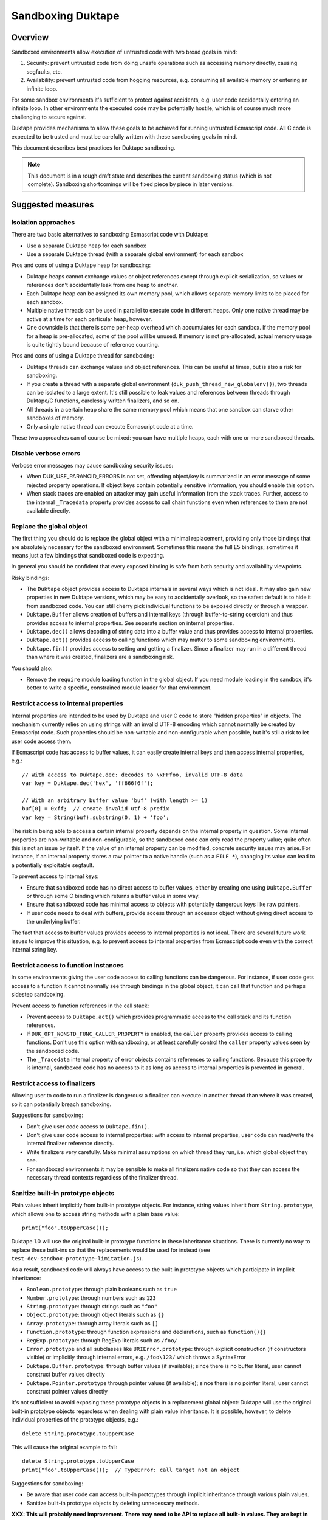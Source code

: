 ==================
Sandboxing Duktape
==================

Overview
========

Sandboxed environments allow execution of untrusted code with two broad
goals in mind:

1. Security: prevent untrusted code from doing unsafe operations such as
   accessing memory directly, causing segfaults, etc.

2. Availability: prevent untrusted code from hogging resources, e.g.
   consuming all available memory or entering an infinite loop.

For some sandbox environments it's sufficient to protect against accidents,
e.g. user code accidentally entering an infinite loop.  In other environments
the executed code may be potentially hostile, which is of course much more
challenging to secure against.

Duktape provides mechanisms to allow these goals to be achieved for running
untrusted Ecmascript code.  All C code is expected to be trusted and must be
carefully written with these sandboxing goals in mind.

This document describes best practices for Duktape sandboxing.

.. note:: This document is in a rough draft state and describes the current
          sandboxing status (which is not complete).  Sandboxing shortcomings
          will be fixed piece by piece in later versions.

Suggested measures
==================

Isolation approaches
--------------------

There are two basic alternatives to sandboxing Ecmascript code with Duktape:

* Use a separate Duktape heap for each sandbox

* Use a separate Duktape thread (with a separate global environment) for
  each sandbox

Pros and cons of using a Duktape heap for sandboxing:

* Duktape heaps cannot exchange values or object references except through
  explicit serialization, so values or references don't accidentally leak
  from one heap to another.

* Each Duktape heap can be assigned its own memory pool, which allows separate
  memory limits to be placed for each sandbox.

* Multiple native threads can be used in parallel to execute code in different
  heaps.  Only one native thread may be active at a time for each particular
  heap, however.

* One downside is that there is some per-heap overhead which accumulates for
  each sandbox.  If the memory pool for a heap is pre-allocated, some of the
  pool will be unused.  If memory is not pre-allocated, actual memory usage
  is quite tightly bound because of reference counting.

Pros and cons of using a Duktape thread for sandboxing:

* Duktape threads can exchange values and object references.  This can be
  useful at times, but is also a risk for sandboxing.

* If you create a thread with a separate global environment
  (``duk_push_thread_new_globalenv()``), two threads can be isolated to
  a large extent.  It's still possible to leak values and references
  between threads through Duktape/C functions, carelessly written finalizers,
  and so on.

* All threads in a certain heap share the same memory pool which means that
  one sandbox can starve other sandboxes of memory.

* Only a single native thread can execute Ecmascript code at a time.

These two approaches can of course be mixed: you can have multiple heaps,
each with one or more sandboxed threads.

Disable verbose errors
----------------------

Verbose error messages may cause sandboxing security issues:

* When DUK_USE_PARANOID_ERRORS is not set, offending object/key is summarized
  in an error message of some rejected property operations.  If object keys
  contain potentially sensitive information, you should enable this option.

* When stack traces are enabled an attacker may gain useful information from
  the stack traces.  Further, access to the internal ``_Tracedata`` property
  provides access to call chain functions even when references to them are not
  available directly.

Replace the global object
-------------------------

The first thing you should do is replace the global object with a minimal
replacement, providing only those bindings that are absolutely necessary
for the sandboxed environment.  Sometimes this means the full E5 bindings;
sometimes it means just a few bindings that sandboxed code is expecting.

In general you should be confident that every exposed binding is safe from
both security and availability viewpoints.

Risky bindings:

* The ``Duktape`` object provides access to Duktape internals in several ways
  which is not ideal.  It may also gain new properties in new Duktape versions,
  which may be easy to accidentally overlook, so the safest default is to hide
  it from sandboxed code.  You can still cherry pick individual functions to
  be exposed directly or through a wrapper.

* ``Duktape.Buffer`` allows creation of buffers and internal keys (through
  buffer-to-string coercion) and thus provides access to internal properties.
  See separate section on internal properties.

* ``Duktape.dec()`` allows decoding of string data into a buffer value and thus
  provides access to internal properties.

* ``Duktape.act()`` provides access to calling functions which may matter to
  some sandboxing environments.

* ``Duktape.fin()`` provides access to setting and getting a finalizer.  Since
  a finalizer may run in a different thread than where it was created,
  finalizers are a sandboxing risk.

You should also:

* Remove the ``require`` module loading function in the global object.
  If you need module loading in the sandbox, it's better to write a specific,
  constrained module loader for that environment.

Restrict access to internal properties
--------------------------------------

Internal properties are intended to be used by Duktape and user C code
to store "hidden properties" in objects.  The mechanism currently relies on
using strings with an invalid UTF-8 encoding which cannot normally be
created by Ecmascript code.  Such properties should be non-writable and
non-configurable when possible, but it's still a risk to let user code
access them.

If Ecmascript code has access to buffer values, it can easily create internal
keys and then access internal properties, e.g.::

    // With access to Duktape.dec: decodes to \xFFfoo, invalid UTF-8 data
    var key = Duktape.dec('hex', 'ff666f6f');

    // With an arbitrary buffer value 'buf' (with length >= 1)
    buf[0] = 0xff;  // create invalid utf-8 prefix
    var key = String(buf).substring(0, 1) + 'foo';

The risk in being able to access a certain internal property depends on the
internal property in question.  Some internal properties are non-writable and
non-configurable, so the sandboxed code can only read the property value; quite
often this is not an issue by itself.  If the value of an internal property can
be modified, concrete security issues may arise.  For instance, if an internal
property stores a raw pointer to a native handle (such as a ``FILE *``),
changing its value can lead to a potentially exploitable segfault.

To prevent access to internal keys:

* Ensure that sandboxed code has no direct access to buffer values, either
  by creating one using ``Duktape.Buffer`` or through some C binding which
  returns a buffer value in some way.

* Ensure that sandboxed code has minimal access to objects with potentially
  dangerous keys like raw pointers.

* If user code needs to deal with buffers, provide access through an accessor
  object without giving direct access to the underlying buffer.

The fact that access to buffer values provides access to internal properties
is not ideal.  There are several future work issues to improve this situation,
e.g. to prevent access to internal properties from Ecmascript code even with
the correct internal string key.

Restrict access to function instances
-------------------------------------

In some environments giving the user code access to calling functions can be
dangerous.  For instance, if user code gets access to a function it cannot
normally see through bindings in the global object, it can call that function
and perhaps sidestep sandboxing.

Prevent access to function references in the call stack:

* Prevent access to ``Duktape.act()`` which provides programmatic access to
  the call stack and its function references.

* If ``DUK_OPT_NONSTD_FUNC_CALLER_PROPERTY`` is enabled, the ``caller``
  property provides access to calling functions.  Don't use this option
  with sandboxing, or at least carefully control the ``caller`` property
  values seen by the sandboxed code.

* The ``_Tracedata`` internal property of error objects contains references
  to calling functions.  Because this property is internal, sandboxed code
  has no access to it as long as access to internal properties is prevented
  in general.

Restrict access to finalizers
-----------------------------

Allowing user to code to run a finalizer is dangerous: a finalizer can
execute in another thread than where it was created, so it can potentially
breach sandboxing.

Suggestions for sandboxing:

* Don't give user code access to ``Duktape.fin()``.

* Don't give user code access to internal properties: with access to
  internal properties, user code can read/write the internal finalizer
  reference directly.

* Write finalizers very carefully.  Make minimal assumptions on which
  thread they run, i.e. which global object they see.

* For sandboxed environments it may be sensible to make all finalizers
  native code so that they can access the necessary thread contexts
  regardless of the finalizer thread.

Sanitize built-in prototype objects
-----------------------------------

Plain values inherit implicitly from built-in prototype objects.  For instance,
string values inherit from ``String.prototype``, which allows one to access
string methods with a plain base value::

    print("foo".toUpperCase());

Duktape 1.0 will use the original built-in prototype functions in these
inheritance situations.  There is currently no way to replace these built-ins
so that the replacements would be used for instead (see
``test-dev-sandbox-prototype-limitation.js``).

As a result, sandboxed code will always have access to the built-in prototype
objects which participate in implicit inheritance:

* ``Boolean.prototype``: through plain booleans such as ``true``

* ``Number.prototype``: through numbers such as ``123``

* ``String.prototype``: through strings such as ``"foo"``

* ``Object.prototype``: through object literals such as ``{}``

* ``Array.prototype``: through array literals such as ``[]``

* ``Function.prototype``: through function expressions and declarations,
  such as ``function(){}``

* ``RegExp.prototype``: through RegExp literals such as ``/foo/``

* ``Error.prototype`` and all subclasses like ``URIError.prototype``:
  through explicit construction (if constructors visible) or implicitly
  through internal errors, e.g. ``/foo\123/`` which throws a SyntaxError

* ``Duktape.Buffer.prototype``: through buffer values (if available); since
  there is no buffer literal, user cannot construct buffer values directly

* ``Duktape.Pointer.prototype`` through pointer values (if available); since
  there is no pointer literal, user cannot construct pointer values directly

It's not sufficient to avoid exposing these prototype objects in a replacement
global object: Duktape will use the original built-in prototype objects
regardless when dealing with plain value inheritance.  It is possible, however,
to delete individual properties of the prototype objects, e.g.::

    delete String.prototype.toUpperCase

This will cause the original example to fail::

    delete String.prototype.toUpperCase
    print("foo".toUpperCase());  // TypeError: call target not an object

Suggestions for sandboxing:

* Be aware that user code can access built-in prototypes through implicit
  inheritance through various plain values.

* Sanitize built-in prototype objects by deleting unnecessary methods.

**XXX: This will probably need improvement.  There may need to be API to
replace all built-in values.  They are kept in an internal array so perhaps
just exposing a primitive to set arbitrary values in the array would be
sufficient (though cryptic).**

Use the bytecode execution timeout mechanism
--------------------------------------------

Duktape 1.1 added a simple bytecode execution timeout mechanism, see
``DUK_OPT_EXEC_TIMEOUT_CHECK`` in ``doc/feature-options.rst``.

The mechanism and its limitations is described in a separate section below.

Use a fixed size memory pool for the sandbox
--------------------------------------------

You should usually restrict the amount of memory that the sandbox can use.

One common approach is to use a pooled memory allocator to impose a hard
limit on the memory available to the sandbox.  The memory can be split into
memory areas of a fixed size or a free-list based approach can be used.

Another approach is to use wrappers around standard ``malloc``, ``realloc``,
and ``free`` and keep track of total allocated memory.  One difficulty with
this is that ``realloc`` calls are not given the original allocation size
so you need to track that separately e.g. by prepending a small header to
every allocated memory block.

Review your C bindings for safety
---------------------------------

Review every C binding exposed to the sandbox.  There should be no way to
violate the safety goals through the C binding.  In particular:

* It shouldn't be possible to cause memory unsafe behavior.

* It shouldn't be possible to execute for an unreasonable amount of time
  within the C binding.

* It shouldn't be possible to access internal properties indirectly
  through the C binding.

Particular issues to look out for:

* Check typing of all arguments.  Avoid ``NULL`` pointers by using the
  "require" variants of getters (e.g. ``duk_require_lstring()`` instead
  of ``duk_require_string()``).

* Check every loop for termination.  Add a sanity termination limit if
  a loop is suspect.  Your goal is to return to the bytecode executor so
  that bytecode execution timeout can happen.

* When creating buffer values, avoid returning them to the caller and
  avoid using the buffer values e.g. as property lookup keys (which could
  accidentally access an internal property).

* When calling platform APIs, ensure they can never block indefinitely.

* Also ensure that native code doesn't compromise sandboxing goals at a
  higher level.  For instance, an API call must not allow sandboxed code
  to perform unauthenticated database writes or breach memory safety
  through file I/O on a Unix device file.

Use bytecode dump/load carefully
--------------------------------

Because Duktape doesn't validate bytecode being loaded, loading invalid
bytecode may lead to memory unsafe behavior -- even exploitable
vulnerabilities.  To avoid such issues:

* Use bytecode dump/load only when it is really necessary e.g. for
  performance.  An alternative to bytecode dump/load is to compile
  on-the-fly which is usually not a performance bottleneck.  You can
  use e.g. minification to obfuscate code.

* Ensure bytecode being loaded has been compiled with the same Duktape
  version and same Duktape configuration options.  Major and minor versions
  must match; patch version may vary as bytecode format doesn't change in
  patch versions.

* Ensure integrity of bytecode being loaded e.g. by checksumming.

* If bytecode is transported over the network or other unsafe media,
  use cryptographic means (keyed hashing, signatures, or similar) to
  ensure an attacker cannot cause crafted bytecode to be loaded.

Bytecode dump/load is only available through the C API, so there are
no direct sandboxing considerations for executing Ecmascript code.
However, if a Duktape/C function uses bytecode dump/load, ensure that
it doesn't accidentally expose the facility to Ecmascript code.

See ``bytecode.rst`` for more discussion on bytecode limitations and
best practices.

Bytecode execution timeout details
==================================

This section describes the bytecode execution timeout mechanism in detail,
and illustrates the limitations in the current Duktape 1.1 version of the
mechanism.

The current mechanism provides some protection against accidental errors
like infinite loops, but is not a reliable mechanism against deliberately
malicious code.

Current implementation
----------------------

* The bytecode executor calls the user callback whenever it goes into the
  bytecode executor interrupt handler.  The interval between interrupts
  varies from one bytecode instruction (e.g. when debugging) to several
  hundred thousand bytecode instructions (e.g. when running normally).

* When the user callback indicates a timeout the bytecode executor throws
  a ``RangeError``.  This error is propagated like any other error.

* Ecmascript code (try-catch-finally) may catch the error, but before a
  catch/finally clause actually executes, another ``RangeError`` is thrown
  by the bytecode executor.  The executor makes sure an execution interrupt
  happens before the catch/finally (or any other Ecmascript code) executes.
  For this approach to work, it's important that the user callback keeps
  indicating a timeout until the ``RangeError`` has fully bubbled through
  to the original protected call.

* Duktape/C functions can catch the error by using a protected call.
  They have a chance to clean up any native resources, with the limitation
  that if they make any Ecmascript calls, they will immediatelly throw
  a new ``RangeError``.  When a Duktape/C function returns control to Duktape,
  a ``RangeError`` is thrown as soon as Ecmascript code would be executed.

* Ecmascript finalizers are triggered but will always immediately throw a
  ``RangeError`` so they cannot be reliably used in case of execution timeouts.
  Duktape/C finalizers work normally; however, if they invoke the bytecode
  executor by running Ecmascript code, a ``RangeError`` is immediately thrown.

Using the mechanism from application code
-----------------------------------------

The concrete application code to use this mechanism can be e.g. as follows:

* Before entering untrusted code, record a start timestamp.  Then call the
  untrusted code using e.g. ``duk_pcall()``.

* On each execution timeout macro call, check if too much time has elapsed
  since the start timestamp.  If so, return 1.  Keep returning 1 until the
  original protected call exits.

* Once the protected call has exited, clear the execution timeout state.

The ``duk`` command line tool illustrates this approach.

Limitation: C code must not block during cleanup
------------------------------------------------

The timeout mechanism allows C code to clean up resources, e.g.::

    FILE *f = fopen("file.txt", "rb");

    ret = duk_pcall(ctx, 0 /*nargs*);
    /* ... */

    if (f) {
        fclose(f);
    }

This is a useful feature to allow C code to reliably free non-memory resources
not tracked by finalizers.  Finalizers can only be used, but are only executed
if they're Duktape/C functions: Ecmascript finalizers will immediately throw a
``RangeError`` because of the execution timeout.

C code must be careful to avoid entering an infinite loop (or blocking for an
unreasonable amount of time) to avoid subverting the timeout mechanism::

    ret = duk_pcall(ctx, 0 /*nargs*);
    /* ... */

    /* Infinite loop, prevents propagating RangeError outwards. */
    for(;;) {}

This limitation is not easy to fix because allowing C code to clean up is a
basic guarantee offered at the moment.

Limitation: timeout checks are only made when executing Ecmascript code
-----------------------------------------------------------------------

Execution timeout checks are only made by the bytecode executor, i.e. when
executing Ecmascript code.  No timeout checks are made when executing C code.
Any C code that goes into an infinite loop or blocks for an unreasonable
amount of time will essentially subvert the timeout mechanism.

Relevant C code includes:

* Application Duktape/C functions.

* Duktape internals, such as built-in functions, regexp compiler and executor,
  etc.

As an example, the following Ecmascript code would cause a Duktape internal
to run for a very long time::

    var a = []; a[1e9] = 'x';

    // Results in a huge string: [ null, null, ..., null, "x" ]
    var tmp = JSON.stringify();

Duktape places on internal sanity limit for some operations, such as regexp
execution taking too many steps.  When that happens a ``RangeError`` is
thrown.  Although user code can catch such an error, it returns control to
the executor so that the bytecode execution timeout can kick in if necessary.

However, not all internal algorithms are currently protected like this.
For instance, many Array built-ins can be abused to execute for a very
long time.

To fix this limitation quite a lot of work is needed.  Every built-in must
be made to cooperate with the execution timeout mechanism, either by applying
its own sanity timeout or by calling the user execution timeout callback to
see if it's time to abort.

Limitation: timeout check is made only every Nth bytecode instruction
---------------------------------------------------------------------

Execution timeout is only checked after every Nth bytecode instruction.
Technically, it is only checked when a Duktape executor interrupt happens,
which usually happens e.g. very few hundred thousand opcodes.  In special
cases like when a debugger is attached the interval can be much higher.

When doing heavy operations like matching regexps or some Array operations,
it may take very long (measured in wall clock time) for the opcode interval
to be triggered and a timeout be noticed.

Future work
-----------

* Add an API call for execution timeout instead of a macro.  The API timeout
  can be applied to the entire heap, or perhaps just a single call.

* Allow stacking of timeouts, so that some internal operation may apply a
  local timeout.

* Allow Ecmascript code to execute a function with a timeout.

* Better finalizer support, e.g. execute finalizers normally or avoid
  executing finalizers at all until the timeout error has been handled.
  This requires the ability to postpone finalizer execution, which is also
  a useful feature for timing sensitive environments.

* Improve built-ins so that they can cooperate with the timeout mechanism
  for operations that take a very long time (like regexp execution, some
  Array algorithms, etc).

* Allow user Duktape/C code to cooperate with the timeout mechanism in a
  similar fashion.

* Make timeout callback handling a bit more intelligent so that the callback
  is called e.g. when returning from a risky built-in (or perhaps any function
  call).
